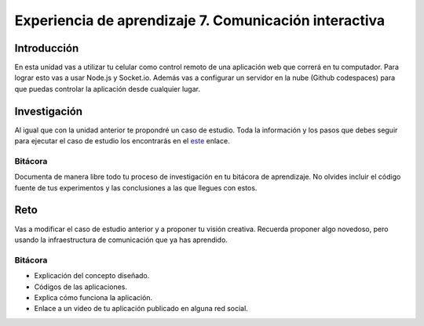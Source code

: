Experiencia de aprendizaje 7. Comunicación interactiva
=========================================================

Introducción
--------------

En esta unidad vas a utilizar tu celular como control remoto de una aplicación web 
que correrá en tu computador. Para lograr esto vas a usar Node.js y Socket.io. 
Además vas a configurar un servidor en la nube (Github codespaces) para que puedas 
controlar la aplicación desde cualquier lugar.


Investigación
-----------------------

Al igual que con la unidad anterior te propondré un caso de estudio. Toda la información 
y los pasos que debes seguir para ejecutar el caso de estudio los encontrarás en el 
`este <https://github.com/juanferfranco/sfiSocketioDesktopMobile>`__ enlace.

Bitácora 
***********

Documenta de manera libre todo tu proceso de investigación en tu bitácora de aprendizaje. 
No olvides incluir el código fuente de tus experimentos y las conclusiones 
a las que llegues con estos.

Reto 
------

Vas a modificar el caso de estudio anterior y a proponer tu visión creativa. Recuerda 
proponer algo novedoso, pero usando la infraestructura de comunicación que ya has aprendido.

Bitácora 
************

* Explicación del concepto diseñado.
* Códigos de las aplicaciones.
* Explica cómo funciona la aplicación.
* Enlace a un video de tu aplicación publicado en alguna red social.